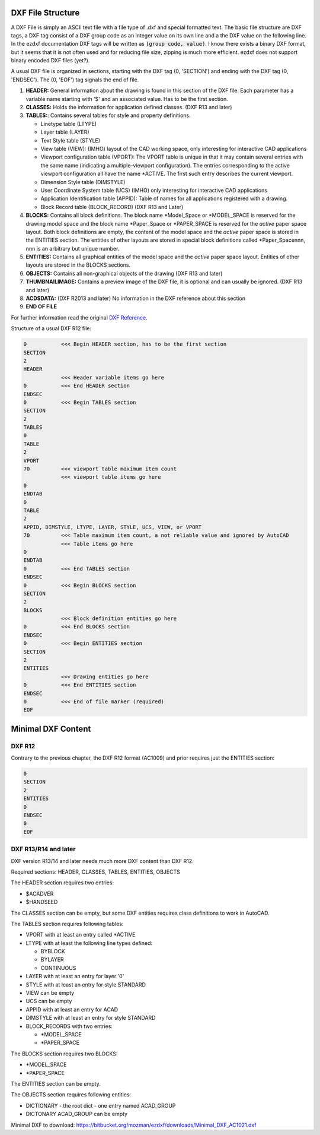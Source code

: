 .. _File Structure:

DXF File Structure
------------------

A DXF File is simply an ASCII text file with a file type of .dxf and special formatted text. The basic file structure
are DXF tags, a DXF tag consist of a DXF group code as an integer value on its own line and a the DXF value on the
following line. In the ezdxf documentation DXF tags will be written as :code:`(group code, value)`. I know there exists
a binary DXF format, but it seems that it is not often used and for reducing file size, zipping is much more efficient.
ezdxf does not support binary encoded DXF files (yet?).

.. seealso::

    For more information about DXF tags see: :ref:`DXF Tags`


A usual DXF file is organized in sections, starting with the DXF tag
(0, 'SECTION') and ending with the DXF tag (0, 'ENDSEC'). The (0, 'EOF')
tag signals the end of file.


1. **HEADER:** General information about the drawing is found in this section of the DXF file.
   Each parameter has a variable name starting with '$' and an associated value. Has to be the first section.

2. **CLASSES:** Holds the information for application defined classes. (DXF R13 and later)

3. **TABLES:**: Contains several tables for style and property definitions.

   * Linetype table (LTYPE)
   * Layer table (LAYER)
   * Text Style table (STYLE)
   * View table (VIEW): (IMHO) layout of the CAD working space, only interesting for interactive CAD applications
   * Viewport configuration table (VPORT): The VPORT table is unique in that it may contain several entries
     with the same name (indicating a multiple-viewport configuration). The entries corresponding to the
     active viewport configuration all have the name \*ACTIVE. The first such entry describes the current
     viewport.

   * Dimension Style table (DIMSTYLE)
   * User Coordinate System table (UCS) (IMHO) only interesting for interactive CAD applications
   * Application Identification table (APPID): Table of names for all applications registered with a drawing.
   * Block Record table (BLOCK_RECORD) (DXF R13 and Later)

4. **BLOCKS:** Contains all block definitions. The block name \*Model_Space or \*MODEL_SPACE is reserved for the
   drawing model space and the block name \*Paper_Space or \*PAPER_SPACE is reserved for the *active* paper space layout.
   Both block definitions are empty, the content of the model space and the *active* paper space is stored in the
   ENTITIES section. The entities of other layouts are stored in special block definitions called \*Paper_Spacennn,
   nnn is an arbitrary but unique number.

5. **ENTITIES:** Contains all graphical entities of the model space and the *active* paper space layout. Entities of
   other layouts are stored in the BLOCKS sections.

6. **OBJECTS:** Contains all non-graphical objects of the drawing (DXF R13 and later)

7. **THUMBNAILIMAGE:** Contains a preview image of the DXF file, it is optional and can usually be ignored.
   (DXF R13 and later)

8. **ACDSDATA:** (DXF R2013 and later) No information in the DXF reference about this section

9. **END OF FILE**

For further information read the original `DXF Reference`_.

Structure of a usual DXF R12 file:

.. code-block:: none

    0           <<< Begin HEADER section, has to be the first section
    SECTION
    2
    HEADER
                <<< Header variable items go here
    0           <<< End HEADER section
    ENDSEC
    0           <<< Begin TABLES section
    SECTION
    2
    TABLES
    0
    TABLE
    2
    VPORT
    70          <<< viewport table maximum item count
                <<< viewport table items go here
    0
    ENDTAB
    0
    TABLE
    2
    APPID, DIMSTYLE, LTYPE, LAYER, STYLE, UCS, VIEW, or VPORT
    70          <<< Table maximum item count, a not reliable value and ignored by AutoCAD
                <<< Table items go here
    0
    ENDTAB
    0           <<< End TABLES section
    ENDSEC
    0           <<< Begin BLOCKS section
    SECTION
    2
    BLOCKS
                <<< Block definition entities go here
    0           <<< End BLOCKS section
    ENDSEC
    0           <<< Begin ENTITIES section
    SECTION
    2
    ENTITIES
                <<< Drawing entities go here
    0           <<< End ENTITIES section
    ENDSEC
    0           <<< End of file marker (required)
    EOF

Minimal DXF Content
-------------------

DXF R12
=======

Contrary to the previous chapter, the DXF R12 format (AC1009) and prior requires just the ENTITIES section:

.. code-block:: none

    0
    SECTION
    2
    ENTITIES
    0
    ENDSEC
    0
    EOF

DXF R13/R14 and later
=====================

DXF version R13/14 and later needs much more DXF content than DXF R12.

Required sections: HEADER, CLASSES, TABLES, ENTITIES, OBJECTS

The HEADER section requires two entries:

- $ACADVER
- $HANDSEED

The CLASSES section can be empty, but some DXF entities requires class definitions to work in AutoCAD.

The TABLES section requires following tables:

- VPORT with at least an entry called \*ACTIVE
- LTYPE with at least the following line types defined:

  - BYBLOCK
  - BYLAYER
  - CONTINUOUS

- LAYER with at least an entry for layer '0'
- STYLE with at least an entry for style STANDARD
- VIEW can be empty
- UCS can be empty
- APPID with at least an entry for ACAD
- DIMSTYLE with at least an entry for style STANDARD
- BLOCK_RECORDS with two entries:

  - \*MODEL_SPACE
  - \*PAPER_SPACE

The BLOCKS section requires two BLOCKS:

- \*MODEL_SPACE
- \*PAPER_SPACE

The ENTITIES section can be empty.

The OBJECTS section requires following entities:

- DICTIONARY - the root dict
  - one entry named ACAD_GROUP

- DICTONARY ACAD_GROUP can be empty

Minimal DXF to download: https://bitbucket.org/mozman/ezdxf/downloads/Minimal_DXF_AC1021.dxf

.. _DXF Reference: http://help.autodesk.com/view/OARX/2018/ENU/?guid=GUID-235B22E0-A567-4CF6-92D3-38A2306D73F3
